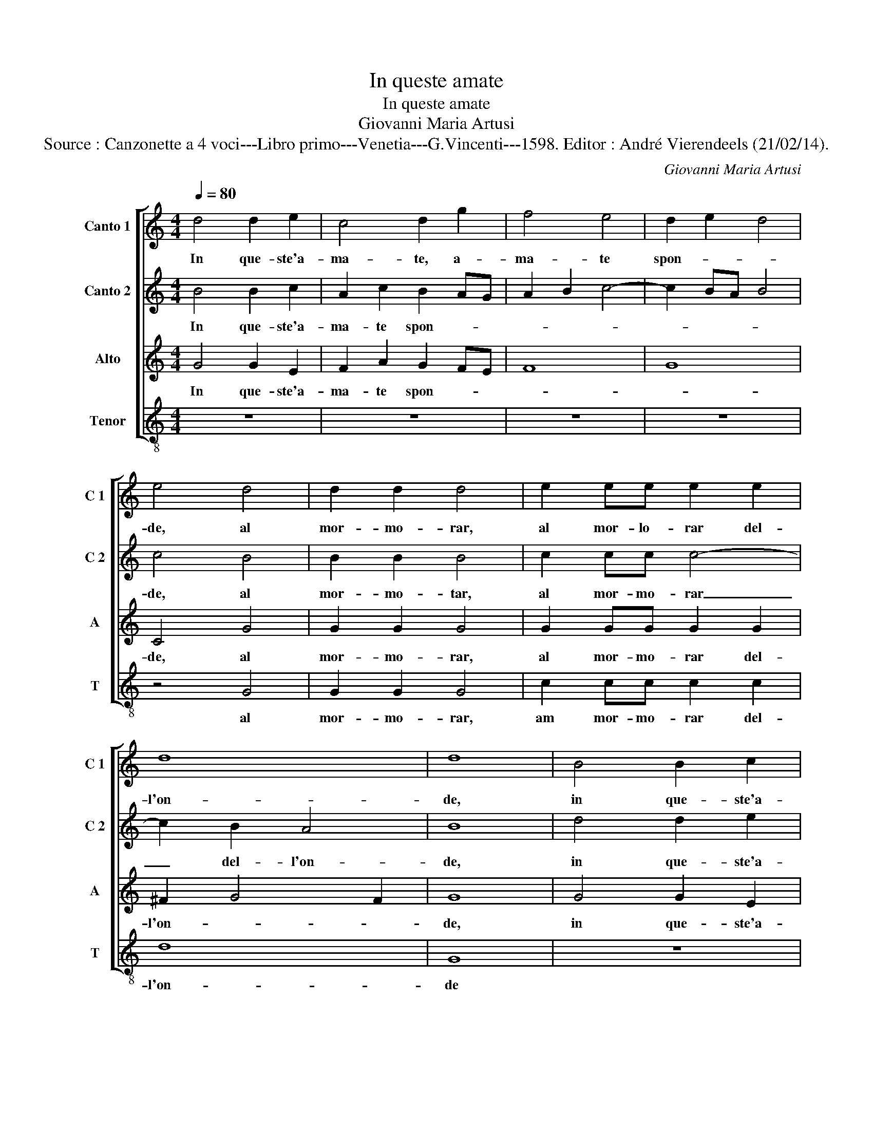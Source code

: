 X:1
T:In queste amate
T:In queste amate
T:Giovanni Maria Artusi
T:Source : Canzonette a 4 voci---Libro primo---Venetia---G.Vincenti---1598. Editor : André Vierendeels (21/02/14).
C:Giovanni Maria Artusi
%%score [ 1 2 3 4 ]
L:1/8
Q:1/4=80
M:4/4
K:C
V:1 treble nm="Canto 1" snm="C 1"
V:2 treble nm="Canto 2" snm="C 2"
V:3 treble nm="Alto" snm="A"
V:4 treble-8 nm="Tenor" snm="T"
V:1
 d4 d2 e2 | c4 d2 g2 | f4 e4 | d2 e2 d4 | e4 d4 | d2 d2 d4 | e2 ee e2 e2 | d8 | d8 | B4 B2 c2 | %10
w: In que- ste'a-|ma- te, a-|ma- te|spon- * *|de, al|mor- mo- rar,|al mor- lo- rar del-|l'on-|de,|in que- ste'a-|
 A2 c2 B2 AG | A2 B2 c4- | c2 BA B4 | c4 B4 | B2 B2 B4 | c2 cc c4- | c2 B2 A4 | B8 | %18
w: ma- te spon- * *|||de, al|mor- mo- rar,|al mor- mo- rar|_ del- l'on-|de,|
[M:3/4] c2 c2 B2 | A4 A2 | B4 B2 |[M:4/4] z2 c2 B2 c2- | cB c2 e2 e2 | z2 A2 B2 c2- | cB c2 e2 e2 | %25
w: so- vra l'her-|bet- t'ei|fio- ri,|d'a- mor col-|* fer' i frut- ti,|d'a- mor col-|* fer' i frut- ti,|
 z2 A2 ^G2 A2 |"^-natural" G4 c4- | c4 B4 | A2 B2 A4 | B8 |[M:3/4] e2 e2 d2 | d4 c2 | e4 e2 | %33
w: i frut- ti-|A- min-|ta ta'e|Clo- * *|ri,|so- vra l'her-|bet- t'ei|fio- ri,|
[M:4/4] z2 e2 e4 | z2 A2 B2 c2- | cB c2 e2 e2 | z2 A2 B2 c2- | cB c2 e2 e2 | e8 | e4 d4 | d8 | %41
w: d'a- mor,|d'a- mor col-|* fer' i frut- ti,|d'a- mor col-|* fer' i frut- ti-|A-|min- ta'e|Clo-|
 d8 |] %42
w: ri.|
V:2
 B4 B2 c2 | A2 c2 B2 AG | A2 B2 c4- | c2 BA B4 | c4 B4 | B2 B2 B4 | c2 cc c4- | c2 B2 A4 | B8 | %9
w: In que- ste'a-|ma- te spon- * *|||de, al|mor- mo- tar,|al mor- mo- rar|_ del- l'on-|de,|
 d4 d2 e2 | c4 d2 g2 | f4 e4 | d2 e2 d4 | e4 d4 | d2 d2 d4 | e2 ee e2 e2 | d8 | d8 | %18
w: in que- ste'a-|ma- te, a-|ma- te|spon- * *|de, al|mor- mo- rar,|al mor- mo- rar del-|l'on-|de,|
[M:3/4] e2 e2 d2 | d4 c2 | e4 e2 |[M:4/4] z2 e2 e4 | z2 A2 B2 c2- | cB c2 e2 e2 | z2 A2 B2 c2- | %25
w: so- vra l'her-|bet- t'ei|fio- ri,|d'a- mor,|d'a- mor col|_ fer' i frut- ti|d'a- mor col-|
 cB c2 e2 e2 | e8 | e4 d4 | d8 | d8 |[M:3/4] c2 c2 B2 | A4 A2 | B4 B2 |[M:4/4] z2 c2 B2 c2- | %34
w: * fer' i frut- ti,|A-|min- ta'e|Clo-|ri|so- vra l'her-|bet- t'ei|fio- ri,|d'a- mor col-|
 cB c2 e2 e2 | z2 A2 B2 c2- | cB c2 e2 e2 | z2 A2 ^G2 A2 |"^-natural" G4 c4- | c4 B4 | A2 B2 A4 | %41
w: * fer' i frut- ti,|d'a- mor col-|* fer' i frut- ti,|i frut- ti|A- min-|* ta'e|Clo- * *|
 B8 |] %42
w: ri.|
V:3
 G4 G2 E2 | F2 A2 G2 FE | F8 | G8 | C4 G4 | G2 G2 G4 | G2 GG G2 G2 | ^F2 G4 F2 | G8 | G4 G2 E2 | %10
w: In que- ste'a-|ma- te spon- * *|||de, al|mor- mo- rar,|al mor- mo- rar del-|l'on- * *|de,|in que- ste'a-|
 F2 A2 G2 FE | F8 | G8 | C4 G4 | G2 G2 G4 | G2 GG G2 G2 | ^F2 G4 F2 | G8 |[M:3/4] G2 G2 G2 | %19
w: ma- te spon- * *|||de, al|mor- mo- rar,|al mor- mo- rar del-|l'on- * *|de,|so- vra l'her-|
 F4 A2 | ^G4 G2 |[M:4/4] z8 | z2 A2 ^G2 A2- |"^-natural" AG F2 E2 A,2 | z2 A2 ^G2 A2- | %25
w: bet- t'ei|fio- ri,||d'a- mor col|_ fer' i frut- ti|d'a- mor col|
"^-natural" AG F2 E2 A,2 | E4 G4 | G2 G2 G4 | ^F2 G4 F2 | G8 |[M:3/4] G2 G2 G2 | F4 A2 | ^G4 G2 | %33
w: _ fer' i frut- ti,|A- min-|ta e Clo-||ri,|so- vra l'her-|bet- t'ei|fio- ri,|
[M:4/4] z8 | z2 A2 ^G2 A2- |"^-natural" AG F2 E2 A,2 | z2 A2 ^G2 A2- |"^-natural" AG F2 E2 A,2 | %38
w: |d'a- mor col-|* fer'- i frut- ti,|d'a- mor col-|* fer' i frut- ti|
 E4 G4 | G2 G2 G4 | ^F2 G4 F2 | G8 |] %42
w: A- min-|ta e Clo-||ri.|
V:4
 z8 | z8 | z8 | z8 | z4 G4 | G2 G2 G4 | c2 cc c2 c2 | d8 | G8 | z8 | z8 | z8 | z8 | z4 G4 | %14
w: ||||al|mor- mo- rar,|am mor- mo- rar del-|l'on-|de|||||al|
 G2 G2 G4 | c2 cc c2 c2 | d8 | G8 |[M:3/4] c2 c2 G2 | d4 f2 | e4 e2 |[M:4/4] z2 a2 ^g2 a2- | %22
w: mor- mo- rar,|am mor- mo- rar del-|l'on-|de,|so- vra l'her-|bet- t'ei|flo- ri,|d'a- mor col|
"^-natural" ag f2 e2 A2 | z2 a2 ^g2 a2- |"^-natural" ag f2 e2 A2 | z8 | c8 | c4 G4 | d8 | G8 | %30
w: _ fer' i frut- ti,|d'a- mor col-|* fer' i frut- ti,||A-|min- ta'e|Clo-|ri,|
[M:3/4] c2 c2 G2 | d4 f2 | e4 e2 |[M:4/4] z2 a2 ^g2 a2- |"^-natural" ag f2 e2 A2 | z2 a2 ^g2 a2- | %36
w: so- vra l'her-|bet- t'ei|fio- ri,|d'a- mor col-|* fer' i frut- ti,|d'a- mor col-|
"^-natural" ag f2 e2 A2 | z8 | c8 | c4 G4 | d8 | G8 |] %42
w: * fer' i frut- ti,||A-|min- ta'e|Clo-|ri.|

